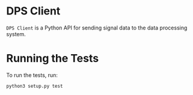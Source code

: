 * DPS Client
~DPS Client~ is a Python API for sending signal data to the data processing
system. 

* Running the Tests
To run the tests, run:

#+BEGIN_SRC shell
python3 setup.py test
#+END_SRC
